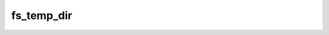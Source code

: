 .. -*- coding: utf-8 -*-
.. _fs_temp_dir:

fs_temp_dir
-----------

.. contents::
   :local:
      
.. doxygenfunction:: fs_temp_dir